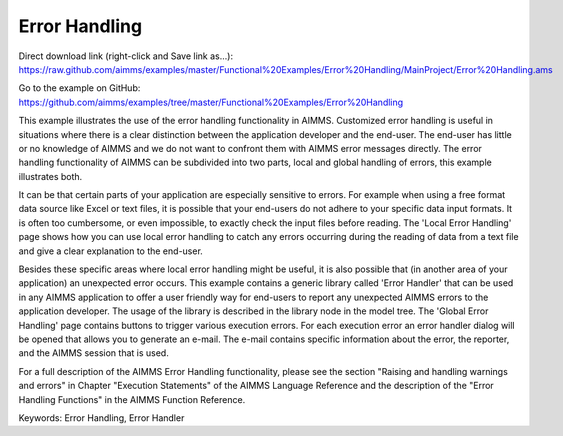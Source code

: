 Error Handling
=================
.. meta::
   :keywords: Error Handling, Error Handler
   :description: This example illustrates the use of the error handling functionality in AIMMS.

Direct download link (right-click and Save link as...):
https://raw.github.com/aimms/examples/master/Functional%20Examples/Error%20Handling/MainProject/Error%20Handling.ams

Go to the example on GitHub:
https://github.com/aimms/examples/tree/master/Functional%20Examples/Error%20Handling

This example illustrates the use of the error handling functionality in AIMMS. Customized error handling is useful in situations where there is a clear distinction between the application developer and the end-user. The end-user has little or no knowledge of AIMMS and we do not want to confront them with AIMMS error messages directly. The error handling functionality of AIMMS can be subdivided into two parts, local and global handling of errors, this example illustrates both.

It can be that certain parts of your application are especially sensitive to errors. For example when using a free format data source like Excel or text files, it is possible that your end-users do not adhere to your specific data input formats. It is often too cumbersome, or even impossible, to exactly check the input files before reading. The 'Local Error Handling' page shows how you can use local error handling to catch any errors occurring during the reading of data from a text file and give a clear explanation to the end-user.

Besides these specific areas where local error handling might be useful, it is also possible that (in another area of your application) an unexpected error occurs. This example contains a generic library called 'Error Handler' that can be used in any AIMMS application to offer a user friendly way for end-users to report any unexpected AIMMS errors to the application developer. The usage of the library is described in the library node in the model tree. The 'Global Error Handling' page contains buttons to trigger various execution errors. For each execution error an error handler dialog will be opened that allows you to generate an e-mail. The e-mail contains specific information about the error, the reporter, and the AIMMS session that is used.

For a full description of the AIMMS Error Handling functionality, please see the section "Raising and handling warnings and errors" in Chapter "Execution Statements" of the AIMMS Language Reference and the description of the "Error Handling Functions" in the AIMMS Function Reference.

Keywords:
Error Handling, Error Handler

